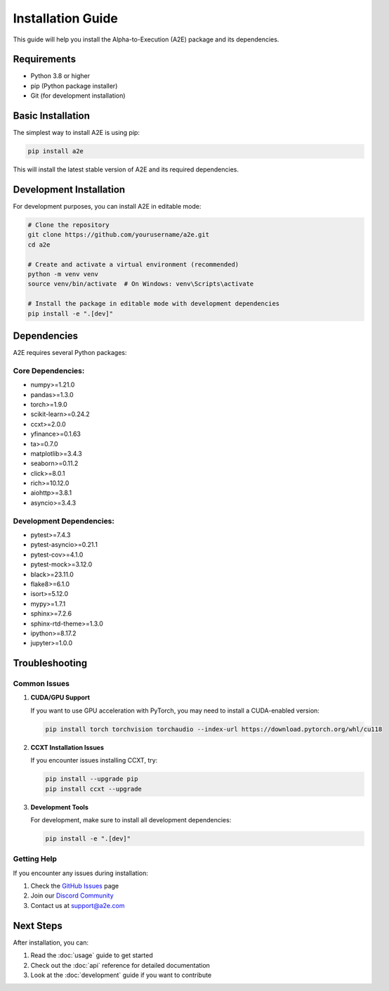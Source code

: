 Installation Guide
================

This guide will help you install the Alpha-to-Execution (A2E) package and its dependencies.

Requirements
-----------

* Python 3.8 or higher
* pip (Python package installer)
* Git (for development installation)

Basic Installation
-----------------

The simplest way to install A2E is using pip:

.. code-block:: bash

   pip install a2e

This will install the latest stable version of A2E and its required dependencies.

Development Installation
-----------------------

For development purposes, you can install A2E in editable mode:

.. code-block:: bash

   # Clone the repository
   git clone https://github.com/yourusername/a2e.git
   cd a2e

   # Create and activate a virtual environment (recommended)
   python -m venv venv
   source venv/bin/activate  # On Windows: venv\Scripts\activate

   # Install the package in editable mode with development dependencies
   pip install -e ".[dev]"

Dependencies
-----------

A2E requires several Python packages:

Core Dependencies:
~~~~~~~~~~~~~~~~~

* numpy>=1.21.0
* pandas>=1.3.0
* torch>=1.9.0
* scikit-learn>=0.24.2
* ccxt>=2.0.0
* yfinance>=0.1.63
* ta>=0.7.0
* matplotlib>=3.4.3
* seaborn>=0.11.2
* click>=8.0.1
* rich>=10.12.0
* aiohttp>=3.8.1
* asyncio>=3.4.3

Development Dependencies:
~~~~~~~~~~~~~~~~~~~~~~~

* pytest>=7.4.3
* pytest-asyncio>=0.21.1
* pytest-cov>=4.1.0
* pytest-mock>=3.12.0
* black>=23.11.0
* flake8>=6.1.0
* isort>=5.12.0
* mypy>=1.7.1
* sphinx>=7.2.6
* sphinx-rtd-theme>=1.3.0
* ipython>=8.17.2
* jupyter>=1.0.0

Troubleshooting
--------------

Common Issues
~~~~~~~~~~~~

1. **CUDA/GPU Support**
   
   If you want to use GPU acceleration with PyTorch, you may need to install a CUDA-enabled version:

   .. code-block:: bash

      pip install torch torchvision torchaudio --index-url https://download.pytorch.org/whl/cu118

2. **CCXT Installation Issues**
   
   If you encounter issues installing CCXT, try:

   .. code-block:: bash

      pip install --upgrade pip
      pip install ccxt --upgrade

3. **Development Tools**
   
   For development, make sure to install all development dependencies:

   .. code-block:: bash

      pip install -e ".[dev]"

Getting Help
~~~~~~~~~~~

If you encounter any issues during installation:

1. Check the `GitHub Issues <https://github.com/yourusername/a2e/issues>`_ page
2. Join our `Discord Community <https://discord.gg/your-server>`_
3. Contact us at support@a2e.com

Next Steps
---------

After installation, you can:

1. Read the :doc:`usage` guide to get started
2. Check out the :doc:`api` reference for detailed documentation
3. Look at the :doc:`development` guide if you want to contribute 